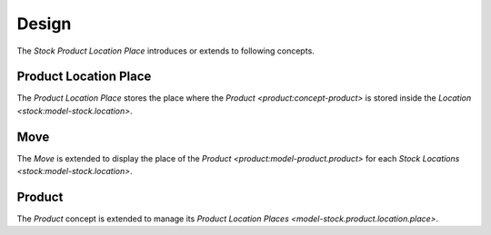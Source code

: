 ******
Design
******

The *Stock Product Location Place* introduces or extends to following concepts.

.. _model-stock.product.location.place:

Product Location Place
======================

The *Product Location Place* stores the place where the `Product
<product:concept-product>` is stored inside the `Location
<stock:model-stock.location>`.

.. _model-stock.move:

Move
====

The *Move* is extended to display the place of the `Product
<product:model-product.product>` for each `Stock Locations
<stock:model-stock.location>`.

.. seealso::

   The `Move <stock:model-stock.move>` concept is introduced by the :doc:`Stock
   Module <stock:index>`.

.. _concept-product:

Product
=======

The *Product* concept is extended to manage its `Product Location Places
<model-stock.product.location.place>`.

.. seealso::

   The `Product <product:concept-product>` concept is introduced by the
   :doc:`Product Module <product:index>`.
